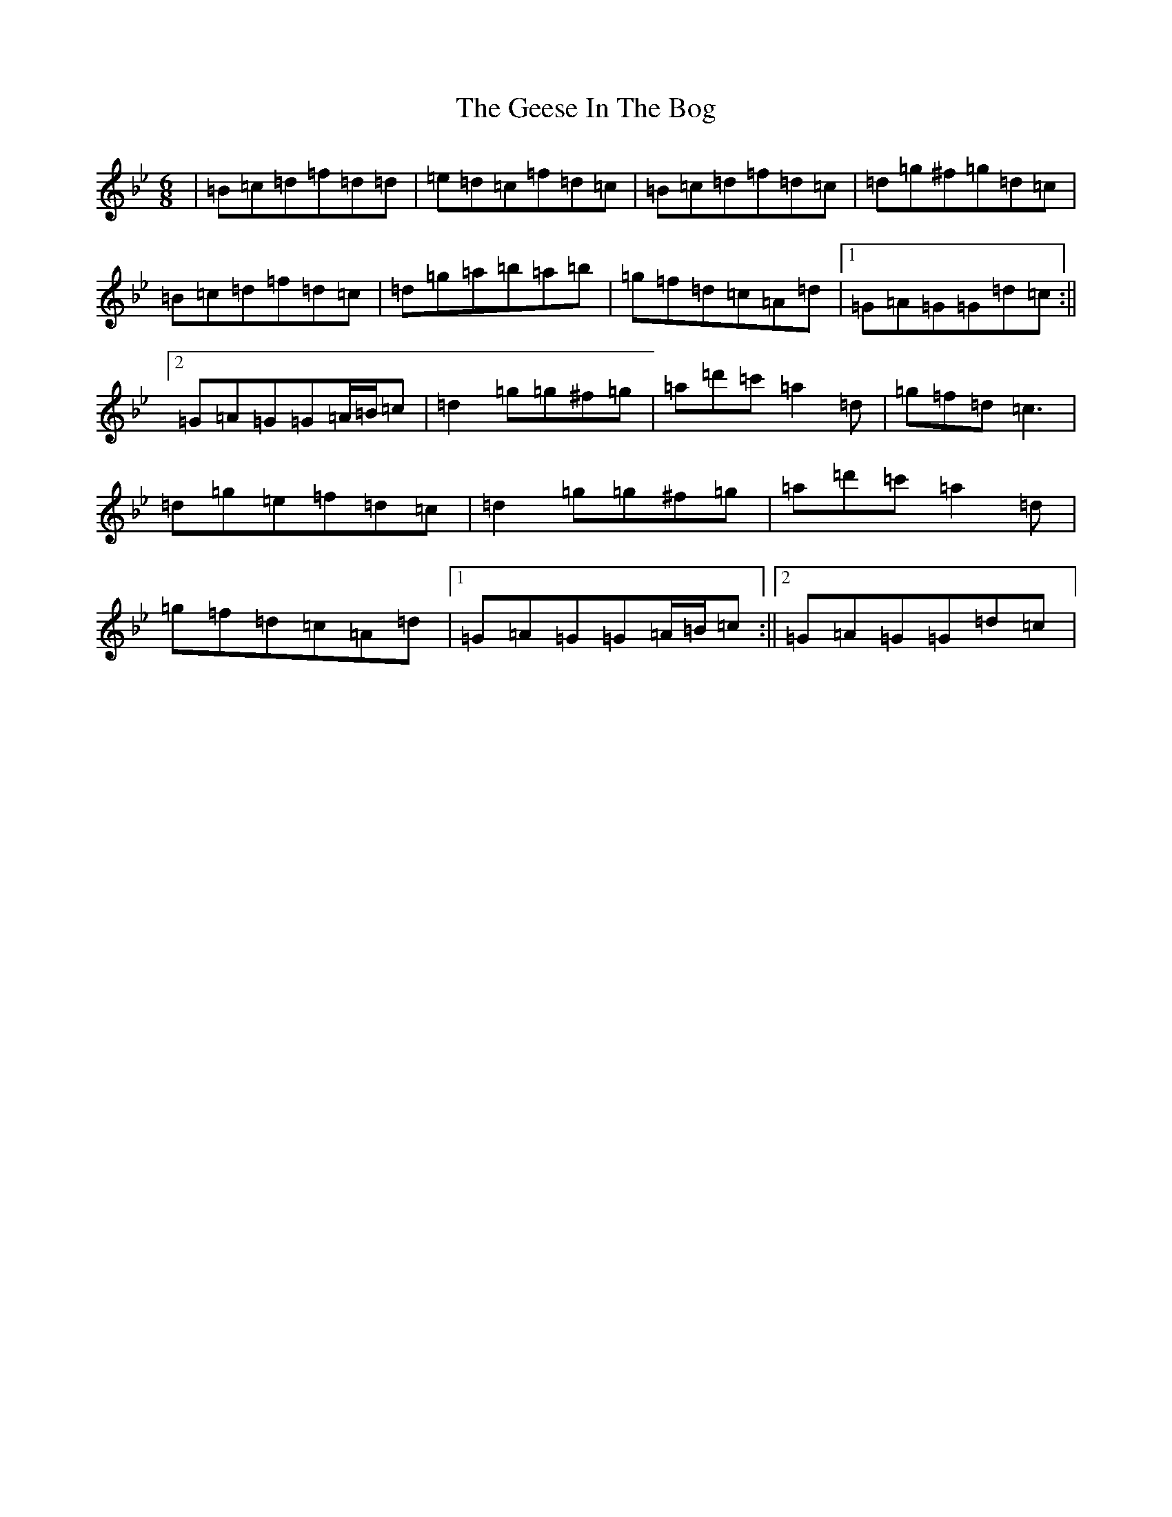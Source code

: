 X: 6760
T: Geese In The Bog, The
S: https://thesession.org/tunes/43#setting12461
Z: A Dorian
R: jig
M:6/8
L:1/8
K: C Dorian
|=B=c=d=f=d=d|=e=d=c=f=d=c|=B=c=d=f=d=c|=d=g^f=g=d=c|=B=c=d=f=d=c|=d=g=a=b=a=b|=g=f=d=c=A=d|1=G=A=G=G=d=c:||2=G=A=G=G=A/2=B/2=c|=d2=g=g^f=g|=a=d'=c'=a2=d|=g=f=d=c3|=d=g=e=f=d=c|=d2=g=g^f=g|=a=d'=c'=a2=d|=g=f=d=c=A=d|1=G=A=G=G=A/2=B/2=c:||2=G=A=G=G=d=c|